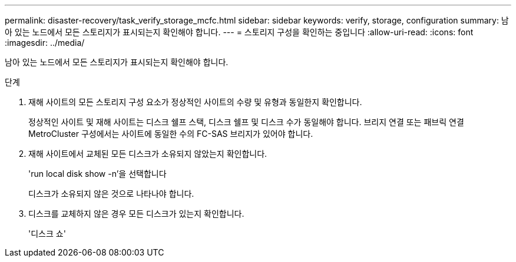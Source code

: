 ---
permalink: disaster-recovery/task_verify_storage_mcfc.html 
sidebar: sidebar 
keywords: verify, storage, configuration 
summary: 남아 있는 노드에서 모든 스토리지가 표시되는지 확인해야 합니다. 
---
= 스토리지 구성을 확인하는 중입니다
:allow-uri-read: 
:icons: font
:imagesdir: ../media/


[role="lead"]
남아 있는 노드에서 모든 스토리지가 표시되는지 확인해야 합니다.

.단계
. 재해 사이트의 모든 스토리지 구성 요소가 정상적인 사이트의 수량 및 유형과 동일한지 확인합니다.
+
정상적인 사이트 및 재해 사이트는 디스크 쉘프 스택, 디스크 쉘프 및 디스크 수가 동일해야 합니다. 브리지 연결 또는 패브릭 연결 MetroCluster 구성에서는 사이트에 동일한 수의 FC-SAS 브리지가 있어야 합니다.

. 재해 사이트에서 교체된 모든 디스크가 소유되지 않았는지 확인합니다.
+
'run local disk show -n'을 선택합니다

+
디스크가 소유되지 않은 것으로 나타나야 합니다.

. 디스크를 교체하지 않은 경우 모든 디스크가 있는지 확인합니다.
+
'디스크 쇼'


